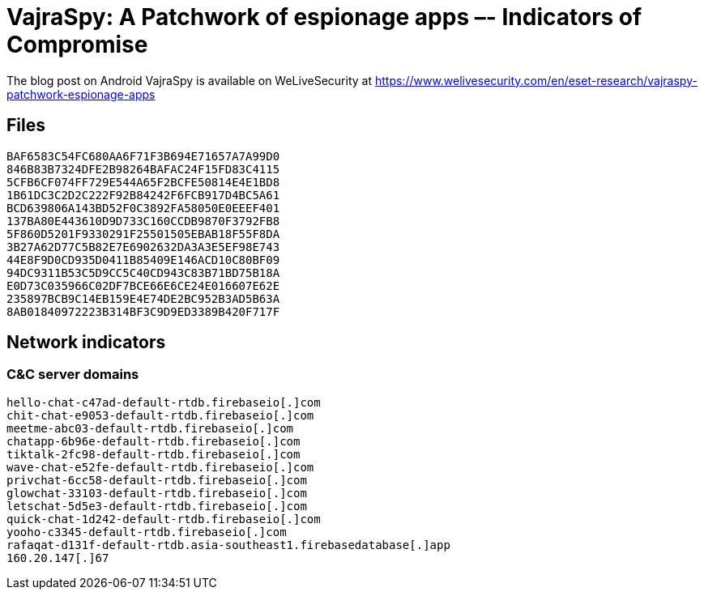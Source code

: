 = VajraSpy: A Patchwork of espionage apps –- Indicators of Compromise

The blog post on Android VajraSpy is available on WeLiveSecurity at
https://www.welivesecurity.com/en/eset-research/vajraspy-patchwork-espionage-apps

== Files

----
BAF6583C54FC680AA6F71F3B694E71657A7A99D0
846B83B7324DFE2B98264BAFAC24F15FD83C4115
5CFB6CF074FF729E544A65F2BCFE50814E4E1BD8
1B61DC3C2D2C222F92B84242F6FCB917D4BC5A61
BCD639806A143BD52F0C3892FA58050E0EEEF401
137BA80E443610D9D733C160CCDB9870F3792FB8
5F860D5201F9330291F25501505EBAB18F55F8DA
3B27A62D77C5B82E7E6902632DA3A3E5EF98E743
44E8F9D0CD935D0411B85409E146ACD10C80BF09
94DC9311B53C5D9CC5C40CD943C83B71BD75B18A
E0D73C035966C02DF7BCE66E6CE24E016607E62E
235897BCB9C14EB159E4E74DE2BC952B3AD5B63A
8AB01840972223B314BF3C9D9ED3389B420F717F
----

== Network indicators

=== C&C server domains

----
hello-chat-c47ad-default-rtdb.firebaseio[.]com
chit-chat-e9053-default-rtdb.firebaseio[.]com
meetme-abc03-default-rtdb.firebaseio[.]com
chatapp-6b96e-default-rtdb.firebaseio[.]com
tiktalk-2fc98-default-rtdb.firebaseio[.]com
wave-chat-e52fe-default-rtdb.firebaseio[.]com
privchat-6cc58-default-rtdb.firebaseio[.]com
glowchat-33103-default-rtdb.firebaseio[.]com
letschat-5d5e3-default-rtdb.firebaseio[.]com
quick-chat-1d242-default-rtdb.firebaseio[.]com
yooho-c3345-default-rtdb.firebaseio[.]com
rafaqat-d131f-default-rtdb.asia-southeast1.firebasedatabase[.]app
160.20.147[.]67
----
